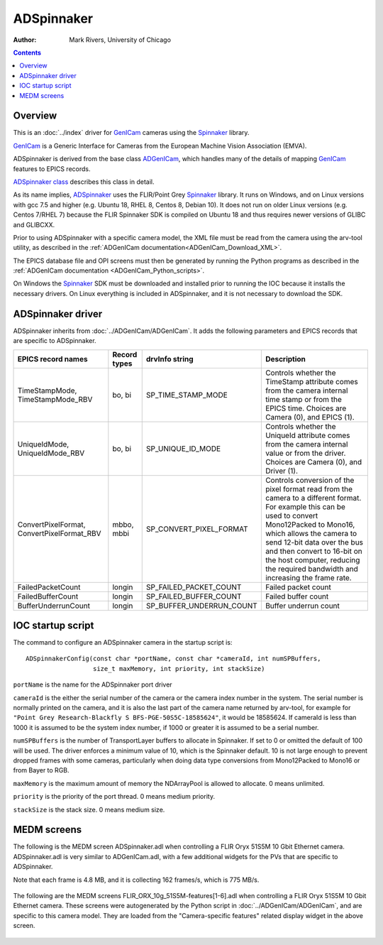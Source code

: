 ======================================
ADSpinnaker
======================================

:author: Mark Rivers, University of Chicago

.. contents:: Contents

.. _GenICam:      https://www.emva.org/standards-technology/genicam
.. _aravis:       https://github.com/AravisProject/aravis
.. _ADGenICam:    https://github.com/areaDetector/ADGenICam
.. _ADAravis:     https://github.com/areaDetector/ADAravis
.. _ADSpinnaker:  https://github.com/areaDetector/ADSpinnaker
.. _ADSupport:    https://github.com/areaDetector/ADSupport
.. _Spinnaker:    https://www.flir.com/products/spinnaker-sdk
.. _ADSpinnaker class: ../areaDetectorDoxygenHTML/class_a_d_spinnaker.html

Overview
--------

This is an :doc:`../index` driver for GenICam_ cameras using the Spinnaker_ library.

GenICam_ is a Generic Interface for Cameras from the European Machine Vision Association (EMVA). 

ADSpinnaker is derived from the base class ADGenICam_, which handles many of the details of
mapping GenICam_ features to EPICS records.

`ADSpinnaker class`_ describes this class in detail.

As its name implies, ADSpinnaker_ uses the FLIR/Point Grey Spinnaker_ library.
It runs on Windows, and on Linux versions with gcc 7.5 and higher (e.g. Ubuntu 18, RHEL 8, Centos 8, Debian 10).
It does not run on older Linux versions (e.g. Centos 7/RHEL 7) because
the FLIR Spinnaker SDK is compiled on Ubuntu 18 and thus requires newer versions of GLIBC and GLIBCXX.

Prior to using ADSpinnaker with a specific camera model, the XML file must be read from the camera using the arv-tool utility,
as described in the
:ref:`ADGenICam documentation<ADGenICam_Download_XML>`.

The EPICS database file and OPI screens must then be generated by running the Python programs as described in the
:ref:`ADGenICam documentation <ADGenICam_Python_scripts>`.

On Windows the Spinnaker_ SDK must be downloaded and installed prior to running the IOC because it installs
the necessary drivers.  On Linux everything is included in ADSpinnaker, and it is not necessary to download the SDK.

ADSpinnaker driver
------------------
ADSpinnaker inherits from :doc:`../ADGenICam/ADGenICam`.  It adds the following parameters and EPICS records that are
specific to ADSpinnaker.


.. cssclass:: table-bordered table-striped table-hover
.. list-table::
   :header-rows: 1
   :widths: auto

   * - EPICS record names
     - Record types
     - drvInfo string
     - Description
   * - TimeStampMode, TimeStampMode_RBV
     - bo, bi
     - SP_TIME_STAMP_MODE
     - Controls whether the TimeStamp attribute comes from the camera internal time stamp or from the EPICS time.
       Choices are Camera (0), and EPICS (1).
   * - UniqueIdMode, UniqueIdMode_RBV
     - bo, bi
     - SP_UNIQUE_ID_MODE
     - Controls whether the UniqueId attribute comes from the camera internal value or from the driver.
       Choices are Camera (0), and Driver (1).
   * - ConvertPixelFormat, ConvertPixelFormat_RBV
     - mbbo, mbbi
     - SP_CONVERT_PIXEL_FORMAT
     - Controls conversion of the pixel format read from the camera to a different format.  For example this can be used
       to convert Mono12Packed to Mono16, which allows the camera to send 12-bit data over the bus and then convert to 16-bit
       on the host computer, reducing the required bandwidth and increasing the frame rate.
   * - FailedPacketCount
     - longin
     - SP_FAILED_PACKET_COUNT
     - Failed packet count
   * - FailedBufferCount
     - longin
     - SP_FAILED_BUFFER_COUNT
     - Failed buffer count
   * - BufferUnderrunCount
     - longin
     - SP_BUFFER_UNDERRUN_COUNT
     - Buffer underrun count


IOC startup script
------------------
The command to configure an ADSpinnaker camera in the startup script is::

  ADSpinnakerConfig(const char *portName, const char *cameraId, int numSPBuffers,
                    size_t maxMemory, int priority, int stackSize)

``portName`` is the name for the ADSpinnaker port driver

``cameraId`` is the either the serial number of the camera or the camera index number in the system.  The serial number is normally printed
on the camera, and it is also the last part of the camera name returned by arv-tool, for example for
``"Point Grey Research-Blackfly S BFS-PGE-50S5C-18585624"``, it would be 18585624. 
If cameraId is less than 1000 it is assumed to be the system index number, if 1000 or greater it is assumed to be a serial number.

``numSPBuffers`` is the number of TransportLayer buffers to allocate in Spinnaker. If set to 0 or omitted the default of 100 will be used.
The driver enforces a minimum value of 10, which is the Spinnaker default.  10 is not large enough to prevent dropped frames
with some cameras, particularly when doing data type conversions from Mono12Packed to Mono16 or from Bayer to RGB.

``maxMemory`` is the maximum amount of memory the NDArrayPool is allowed to allocate.  0 means unlimited.

``priority`` is the priority of the port thread.  0 means medium priority.

``stackSize`` is the stack size.  0 means medium size.

MEDM screens
------------
The following is the MEDM screen ADSpinnaker.adl when controlling a FLIR Oryx 51S5M 10 Gbit Ethernet camera.
ADSpinnaker.adl is very similar to ADGenICam.adl, with a few additional widgets for the PVs that are 
specific to ADSpinnaker.

Note that each frame is 4.8 MB, and it is collecting 162 frames/s, which is 775 MB/s. 

.. figure:: ADSpinnaker.png
    :align: center

The following are the MEDM screens FLIR_ORX_10g_51S5M-features[1-6].adl when controlling a FLIR Oryx 51S5M 10 Gbit Ethernet camera.
These screens were autogenerated by the Python script in :doc:`../ADGenICam/ADGenICam`, and are specific to this camera model.
They are loaded from the "Camera-specific features" related display widget in the above screen.

.. figure:: ADSpinnaker_features1.png
    :align: center

.. figure:: ADSpinnaker_features2.png
    :align: center

.. figure:: ADSpinnaker_features3.png
    :align: center

.. figure:: ADSpinnaker_features4.png
    :align: center

.. figure:: ADSpinnaker_features5.png
    :align: center

.. figure:: ADSpinnaker_features6.png
    :align: center

